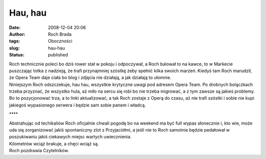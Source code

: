 Hau, hau
########
:date: 2008-12-04 20:06
:author: Roch Brada
:tags: Oboczności
:slug: hau-hau
:status: published

| Roch technicznie poleci bo dziś rower stał w pokoju i odpoczywał, a Roch balował to na kawce, to w Markecie puszczając totka z nadzieją, że trafi przynajmniej szóstkę żeby spełnić kilka swoich marzeń. Kiedyś tam Roch marudził, że Opera Team daje ciała bo blog i zdjęcia nie działają, a jak działają to ułomnie.
| Niniejszym Roch odszczekuje, hau hau, wszystkie krytyczne uwagi pod adresem Opera Team. Po drobnych bolączkach trzeba przyznać, że wszystko hula, aż miło na sercu się robi bo nie trzeba migrować, a z tym zawsze są jakieś problemy. Bo to pozycjonować trza, a to linki aktualizować, a tak Roch zostaje z Operą do czasu, aż nie trafi szóstki i sobie nie kupi jakiegoś wypasionego serwera i będzie sam sobie panem i władcą.

.. raw:: html

   <div style="text-align: center;">

\***\*

.. raw:: html

   </div>

| Abstrahując od techikaliów Roch oficjalnie chwali pogodę bo na weekend ma być full wypas słonecznie i, kto wie, może uda się zorganizować jakiś spontaniczny zlot z Przyjaciółmi, a jeśli nie to Roch samotnie będzie pedałował w poszukiwaniu jakiś ciekawych miejsc wartych uwiecznienia.
| Kilometrów wciąż brakuje, a chęci wciąż są.
| Roch pozdrawia Czytelników.

.. raw:: html

   </p>
